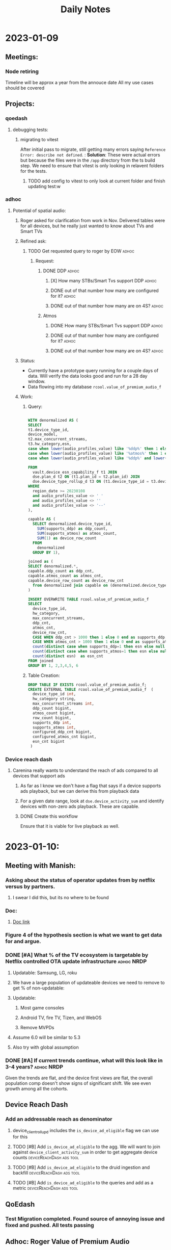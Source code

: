 #+title: Daily Notes

* 2023-01-09
** Meetings:
*** Node retiring
    Timeline will be approx a year from the annouce date
    All my use cases should be covered

** Projects:
*** qoedash
**** debugging tests:
***** migrating to vitest
After initial pass to migrate, still getting many errors saying =Reference Error: describe not defined=.  :
*Solution*: These were actual errors but because the files were in the =/app= directory from the ts build step. We need to ensure that vitest is only looking in relavent folders for the tests.
****** TODO add config to vitest to only look at current folder and finish updating test:w

*** adhoc
**** Potential of spatial audio:
***** Roger asked for clarification from work in Nov.  Delivered tables were for all devices, but he really just wanted to know about TVs and Smart TVs
***** Refined ask:
****** TODO Get requested query to roger by EOW :adhoc:
SCHEDULED: <2023-01-10 Tue> DEADLINE: <2023-01-13 Fri>
******* Request:
******** DONE DDP :adhoc:
CLOSED: [2023-01-12 Thu 13:28] SCHEDULED: <2023-01-10 Tue>
********* [X] How many STBs/Smart Tvs support DDP :adhoc:
CLOSED: [2023-01-12 Thu 04:25] SCHEDULED: <2023-01-10 Tue>
********* DONE out of that number how many are configured for it? :adhoc:
CLOSED: [2023-01-12 Thu 04:26] SCHEDULED: <2023-01-10 Tue>
********* DONE out of that number how many are on 4S? :adhoc:
CLOSED: [2023-01-12 Thu 04:25] SCHEDULED: <2023-01-10 Tue>
******** Atmos
********* DONE How many STBs/Smart Tvs support DDP :adhoc:
CLOSED: [2023-01-12 Thu 04:25] SCHEDULED: <2023-01-10 Tue>
********* DONE out of that number how many are configured for it? :adhoc:
CLOSED: [2023-01-12 Thu 04:25] SCHEDULED: <2023-01-10 Tue>
********* DONE out of that number how many are on 4S? :adhoc:
CLOSED: [2023-01-12 Thu 04:25] SCHEDULED: <2023-01-10 Tue>
***** Status:
- Currently have a prototype query running for a couple days of data. Will verify the data looks good and run for a 28 day window.
- Data flowing into my database =rcool.value_of_premium_audio_f=
***** Work:
****** Query:
#+begin_src sql :tangle ~/allProjects/adhoc/value_of_premium_audio/value_of_premium_audio.sql :results none

WITH denormalized AS (
SELECT
t1.device_type_id,
device_model,
t2.max_concurrent_streams,
t3.hw_category,esn,
case when lower(audio_profiles_value) like '%ddp%' then 1 else 0 end as supports_ddp,
case when lower(audio_profiles_value) like '%atmos%' then 1 else 0 end as supports_atmos,
case when lower(audio_profiles_value) like '%ddp%' and lower(audio_profiles_value) not like '%atmos%'  then 1 else 0 end as supports_ddp_but_not_atmos

FROM
  vault.device_esn_capability_f t1 JOIN
  dse.plan_d t2 ON (t1.plan_id = t2.plan_id) JOIN
  dse.device_type_rollup_d t3 ON (t1.device_type_id = t3.device_type_id)
WHERE
  region_date >= 20230108
  and audio_profiles_value <> ' '
  and audio_profiles_value <> ''
  and audio_profiles_value <> '--'
),

capable AS (
  SELECT denormalized.device_type_id,
    SUM(supports_ddp) as ddp_count,
    SUM(supports_atmos) as atmos_count,
    SUM(1) as device_row_count
  FROM
    denormalized
  GROUP BY 1),

joined as (
SELECT denormalized.*,
capable.ddp_count as ddp_cnt,
capable.atmos_count as atmos_cnt,
capable.device_row_count as device_row_cnt
  from denormalized join capable on (denormalized.device_type_id = capable.device_type_id)
)

INSERT OVERWRITE TABLE rcool.value_of_premium_audio_f
SELECT
  device_type_id,
  hw_category,
  max_concurrent_streams,
  ddp_cnt,
  atmos_cnt,
  device_row_cnt,
  CASE WHEN ddp_cnt > 1000 then 1 else 0 end as supports_ddp,
  CASE WHEN atmos_cnt > 1000 then 1 else 0 end as supports_atmos,
  count(distinct case when supports_ddp=1 then esn else null end) as configured_ddp_cnt,
  count(distinct case when supports_atmos=1 then esn else null end) as configured_atmos_cnt,
  count(distinct esn)  as esn_cnt
FROM joined
GROUP BY 1, 2,3,4,5, 6

#+end_src
****** Table Creation:
#+begin_src sql :tangle nil
DROP TABLE IF EXISTS rcool.value_of_premium_audio_f;
CREATE EXTERNAL TABLE rcool.value_of_premium_audio_f  (
  device_type_id int,
  hw_category string,
  max_concurrent_streams int,
  ddp_count bigint,
  atmos_count bigint,
  row_count bigint,
  supports_ddp int,
  supports_atmos int,
  configured_ddp_cnt bigint,
  configured_atmos_cnt bigint,
  esn_cnt bigint
 )

#+end_src
*** Device reach dash
**** Carenina really wants to understand the reach of ads compared to all devices that support ads
***** As far as I know we don't have a flag that says if a device supports ads playback, but we can derive this from playback data
***** For a given date range, look at =dse.device_activity_sum= and identify devices with non-zero ads playback. These are capable.
***** DONE Create this workflow
CLOSED: [2023-01-12 Thu 04:25] SCHEDULED: <2023-01-10 Tue>
Ensure that it is viable for live playback as well.

* 2023-01-10:
** Meeting with Manish:
***  Asking about the status of operator updates from by netflix versus by partners.
**** I swear I did this, but its no where to be found
*** Doc:
**** [[https://docs.google.com/document/d/17VPPEiP8QWrMI46KXf2_h2IzmUkHt1jDGeSXPXvX4P0/edit#heading=h.4lzm9udah8gp][Doc link]]
*** Figure 4 of the hypothesis section is what we want to get data for and argue.
*** DONE [#A] What % of the TV ecosystem is targetable by Netflix controlled OTA update infrastructure :adhoc:NRDP:
CLOSED: [2023-01-12 Thu 04:25] SCHEDULED: <2023-01-10 Tue>
***** Updatable: Samsung, LG, roku

**** We have a large population of updateable devices we need to remove to get % of non-updatable:
**** Updatable:
***** Most game consoles
***** Android TV, fire TV, Tizen, and WebOS
***** Remove MVPDs
**** Assume 6.0 will be similar to 5.3
**** Also try with global assumption
*** DONE [#A] If current trends continue, what will this look like in 3-4 years? :adhoc:NRDP:
CLOSED: [2023-01-12 Thu 13:26] SCHEDULED: <2023-01-10 Tue>
Given the trends are flat, and the device first views are flat, the overall population comp doesn't show signs of significant shift.  We see even growth among all the cohorts.
** Device Reach Dash
*** Add an addressable reach as denominator
**** device_client_rollup_d includes the =is_device_ad_eligible= flag we can use for this
**** TODO [#B] Add =is_device_ad_eligible= to the agg.  We will want to join against =device_client_activity_sum= in order to get aggregate device counts :deviceReachDash:ads:tool:
SCHEDULED: <2023-01-11 Wed>
**** TODO [#B] Add =is_device_ad_eligible= to the druid ingestion and backfill :deviceReachDash:ads:tool:
SCHEDULED: <2023-01-11 Wed>
**** TODO [#B] Add =is_device_ad_eligible= to the queries and add as a metric :deviceReachDash:ads:tool:
SCHEDULED: <2023-01-11 Wed>
** QoEdash
*** Test Migration completed. Found source of annoying issue and fixed and pushed. All tests passing
** Adhoc: Roger Value of Premium Audio
*** Query to build the NRDP data finished loading.
*** Agg query
#+begin_src  sql :tangle nil :results None
WITH agg as (
  SELECT
  device_type_id,
  hw_category,
  max_concurrent_streams,
  case when ddp_count > 0.1*esn_cnt then 1 else 0 end as supports_ddp,
  case when atmos_count > 0.1*esn_cnt then 1 else 0 end as supports_atmos,
  configured_ddp_cnt,
  configured_atmos_cnt,
  esn_cnt
 FROM rcool.value_of_premium_audio_f
)

SELECT
    SUM(case when supports_ddp = 1 then esn_cnt else 0 end) ddp_capable_cnt,
    SUM(configured_ddp_cnt) as ddp_configured_cnt,
    SUM(case when supports_ddp = 1 and max_concurrent_streams = 4 then esn_cnt else 0 end) as ddp_capable_on_4s,
    SUM(case when max_concurrent_streams = 4 then configured_ddp_cnt else 0 end ) as ddp_configured_devices_on_4s
FROM
  agg
WHERE
  hw_category in ('Smart TV', 'MVPD Set Top Box', 'Set Top Box/Streaming Stick')

#+end_src

Results:
| ddp_capable_cnt | ddp_configured_cnt | ddp_capable_on_4s | ddp_configured_devices_on_4s |
| 557_488_830     | 406_675_186        | 317_811_364       | 233_158_982                  |

Atmos:
#+begin_src sql :tangle nil
WITH agg as (
  SELECT
  device_type_id,
  hw_category,
  max_concurrent_streams,
  case when ddp_count > 0.1*esn_cnt then 1 else 0 end as supports_ddp,
  case when atmos_count > 0.1*esn_cnt then 1 else 0 end as supports_atmos,
  configured_ddp_cnt,
  configured_atmos_cnt,
  esn_cnt
 FROM rcool.value_of_premium_audio_f
)

SELECT
    SUM(case when supports_atmos = 1 then esn_cnt else 0 end) atmos_capable_cnt,
    SUM(configured_atmos_cnt) as atmos_configured_cnt,
    SUM(case when max_concurrent_streams = 4 then configured_atmos_cnt else 0 end ) as atmos_configured_devices_on_4s
FROM
  agg
WHERE
  hw_category in ('Smart TV', 'MVPD Set Top Box', 'Set Top Box/Streaming Stick')


#+end_src

Results:
| atmos_capable | atmos_configured | atmos_capable_on_4s | atmos_configured_on_4s |
| 169_972_896   | 31_639_943       | 85_695_141          | 18_991_917             |

*** Write Up
Hi Roger,

I'm slammed and haven't been able to pull the tablet or phone data yet.  Here are the data for Smart TVs and STBs/MVPDs.

| Feature | # capable (28d) | # configured (28d) | # capable on 4s | # configured on 4s |
| ---     | ---             | ---                | ---             | ---                |
| DDP     | 557.6M          | 406.7M             | 317.8M          | 233.1M             |
| Atmos   | 170M            | 31.6M              | 85.7M           | 19M                |
|         |                 |                    |                 |                    |

These data were pulled for the last 28 days (versus the same time window as the set of results) which explains the small differences between the two. In general (if not always) the DDP constraint is strongest.  Devices with Atmos have DDP and approximately half of DDP devices could still see value in an upgrade to 4S for a feature like spatial audio.

Let me kngw if you have any questions, comments, or feedback
* 2023-01-11
** Late Day start
*** overslept after working all night
** Meetings:
*** Team meeting:
**** Q4 Retro
***** TODO Fill in the team doc. :work:low:effort:<2023-01-11 Wed 20:00>
****** Overall, made progress on many fronts
****** must deliver on qoedash this week
****** contributed to many adhoc requests
****** shit show overall

*** Device Data Sync
***** Live Updates:
***** What will we need to do for qoedash for live?
****** time series may not make the most sense there as they are event driven and more point in time
****** TODO Sync with chris about live to figure out what the data views should look like here?  We probably want to bring in title or event metric :live:work:qoedash:
SCHEDULED: <2023-01-12 Thu>
****** TODO Add =is_live= as a dimension to qoedash
DEADLINE: <2023-02-28 Tue>

** Workflow Notes:
*** Handwritten notes:
**** I like these, so if we continue to have them, we need to track them somehow
**** TODO Add a recurrent reminder to process inbox and include the handwritten notes as part of this.
SCHEDULED: <2023-01-14 Sat>

** Project Updates:
*** Update strategy data:
****  Finished first data pull, largely confirming results from the original memo
**** Working more to pull device first views and trends to argue that the impact radius is small and shrinking
*** Sessionwiz:
**** They want to do show and tell next week for Data & Insights Day
***** would be nice to have something to show, but I'm also hammered. See what we can do.
****** TODO check on status of ctgl data in the gameplayStatus logs
****** TODO Make some sample charts from gameplay status logs
****** TODO Add gameplay_session_f parser
***** TCAT
****** files are non-404ed again
******* Linux:
#+begin_src sh

sudo sh -c 'curl -sSLf https://file.dta.netflix.com/ocga/builds/tcat/tcat-linux-amd64 -o /usr/local/bin/tcat && chmod +x /usr/local/bin/tcat'

#+end_src
******* Mac Silicon:
#+begin_src sh
sudo sh -c 'curl -sSLf https://file.dta.netflix.com/ocga/builds/tcat/tcat-darwin-arm64 -o /usr/local/bin/tcat && chmod +x /usr/local/bin/tcat'

#+end_src
****** Spec:
******* link:[[https://stash.corp.netflix.com/projects/CLOUDGAMING/repos/ocga/browse/gocga/proto/com/netflix/games/cloud/ocga/telemetry/spec/spec.pb.go#118,329,7331,7333,7343][Here]]
* 2023-01-12:
** Start of day: Pulled an all nighter
*** Then overslept
** Projects:
*** Strategy Update:
**** First Views:
- Device first views have been roughly flat throughout the year when comparing 5.3+ devices that could potentially be updated. With roughly 30% of the device first views being on devices that are updated through partner firmware updates.
- Looking at overall device shifts, streaming sticks, game consoles, and smart tvs have remained flat in terms of their relative mix, there's no sign of streaming sticks taking over the world.
- So our real question becomes is 18% of the updatable population,
**** Overall Results:
- Ignoring devices on 5.2- and MVPD devices, currently 18% of devices that need NRDP updates cannot get runtime updates through either Netflix-controlled updates or updates their a partner store.

| cohort_type     | active_devices_28d | view_seconds_28d | frac_actives | frac_view_secs |
|-----------------+--------------------+------------------+--------------+----------------|
| Netflix Updated |              137.2 |          2882.71 |        68.63 |          63.59 |
| Non-Updating    |              35.94 |           958.13 |        17.98 |          21.14 |
| Partner Store   |              26.77 |           692.43 |        13.39 |          15.27 |

- Using the current evolution and mix of 5.3 & 6.0+ devices, the mix appears largely flat over time
  + looking at active devices, the mix fraction of TVs, STBs, and game consoles is largely flat

#+CAPTION: Active devices for NRDP devices of all versions show that the relative mix of TVs, STBs and Game Consoles has remained roughly flat in the last few years.  There's no sign of one type of device becoming a new "preferred" streaming method so we expect the relative mix of these devices to remain roughly flat without an external shock.
#+ATTR_HTML: :width 600px
[[~/allprojects/adhoc/update_strategy/actives.png]]


  + device first views are also flat with approx 30% of daily first views being on non-updatable systems

#+CAPTION: The daily device first views share between cohorts determined by the update method. Over time, the relative fraction of first views between those that can be updated by Netflix and those that require partner firmware udpdates has remained roughly constant.
#+ATTR_HTML: :width 600px
[[~/allprojects/adhoc/update_strategy/device_first_views.png]]

**** Doc with results  [[https://docs.google.com/document/d/1BZdxMa0ClROaRGKaYDNcZ1uZP53yZMnxm6EEvs5Gp4k/edit][here]]
**** Added some follow up.  Previous discussion assumed growth of AndroidTV => growth of netflix updating component. But that was simply not true

[[~/allprojects/adhoc/update_strategy/actives_by_cohort.png]]

[[~/allprojects/adhoc/update_strategy/active_share_by_cohort.png]]
*** Roger Adhoc Value of Premium Audio
Test queries are running very slow. Likely to do my qoedash backfill. Going to cancel it and continue.


** Meetings:
* 2023-01-13:
** Projects:
*** QoeDash:
    - getting as many todos done today as possible
